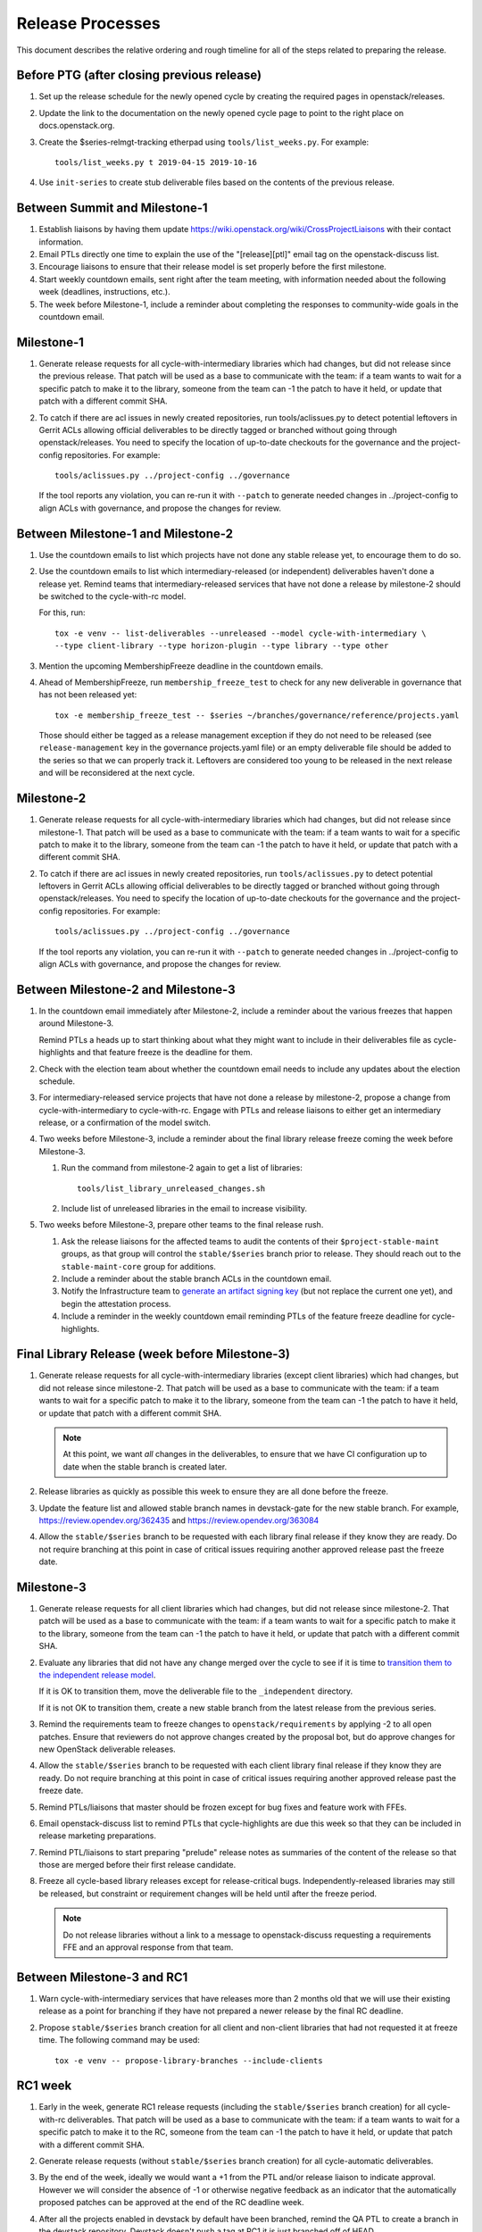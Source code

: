 ===================
 Release Processes
===================

This document describes the relative ordering and rough timeline for
all of the steps related to preparing the release.

Before PTG (after closing previous release)
===========================================

#. Set up the release schedule for the newly opened cycle by creating
   the required pages in openstack/releases.

#. Update the link to the documentation on the newly opened cycle page
   to point to the right place on docs.openstack.org.

#. Create the $series-relmgt-tracking etherpad using ``tools/list_weeks.py``.
   For example::

        tools/list_weeks.py t 2019-04-15 2019-10-16

#. Use ``init-series`` to create stub deliverable files based on the
   contents of the previous release.

Between Summit and Milestone-1
==============================

#. Establish liaisons by having them update
   https://wiki.openstack.org/wiki/CrossProjectLiaisons with their
   contact information.

#. Email PTLs directly one time to explain the use of the "[release][ptl]"
   email tag on the openstack-discuss list.

#. Encourage liaisons to ensure that their release model is set
   properly before the first milestone.

#. Start weekly countdown emails, sent right after the team meeting,
   with information needed about the
   following week (deadlines, instructions, etc.).

#. The week before Milestone-1, include a reminder about completing
   the responses to community-wide goals in the countdown email.

Milestone-1
===========

#. Generate release requests for all cycle-with-intermediary libraries
   which had changes, but did not release since the previous release.
   That patch will be used as a base to communicate with the team:
   if a team wants to wait for a specific patch to make it to the library,
   someone from the team can -1 the patch to have it held, or update
   that patch with a different commit SHA.

#. To catch if there are acl issues in newly created repositories,
   run tools/aclissues.py to detect potential leftovers in Gerrit ACLs
   allowing official deliverables to be directly tagged or branched without
   going through openstack/releases. You need to specify the location
   of up-to-date checkouts for the governance and the project-config
   repositories. For example::

     tools/aclissues.py ../project-config ../governance

   If the tool reports any violation, you can re-run it with ``--patch`` to
   generate needed changes in ../project-config to align ACLs with governance,
   and propose the changes for review.

Between Milestone-1 and Milestone-2
===================================

#. Use the countdown emails to list which projects have not done any
   stable release yet, to encourage them to do so.

#. Use the countdown emails to list which intermediary-released (or
   independent) deliverables haven't done a release yet. Remind teams that
   intermediary-released services that have not done a release by
   milestone-2 should be switched to the cycle-with-rc model.

   For this, run::

     tox -e venv -- list-deliverables --unreleased --model cycle-with-intermediary \
     --type client-library --type horizon-plugin --type library --type other

#. Mention the upcoming MembershipFreeze deadline in the countdown emails.

#. Ahead of MembershipFreeze, run ``membership_freeze_test`` to check for
   any new deliverable in governance that has not been released yet::

     tox -e membership_freeze_test -- $series ~/branches/governance/reference/projects.yaml

   Those should either be tagged as a release management exception if they do
   not need to be released (see ``release-management`` key in the governance
   projects.yaml file) or an empty deliverable file should be added to the
   series so that we can properly track it. Leftovers are considered too young
   to be released in the next release and will be reconsidered at the next
   cycle.

Milestone-2
===========

#. Generate release requests for all cycle-with-intermediary libraries
   which had changes, but did not release since milestone-1.
   That patch will be used as a base to communicate with the team:
   if a team wants to wait for a specific patch to make it to the library,
   someone from the team can -1 the patch to have it held, or update
   that patch with a different commit SHA.

#. To catch if there are acl issues in newly created repositories,
   run ``tools/aclissues.py`` to detect potential leftovers in Gerrit ACLs
   allowing official deliverables to be directly tagged or branched without
   going through openstack/releases. You need to specify the location
   of up-to-date checkouts for the governance and the project-config
   repositories. For example::

     tools/aclissues.py ../project-config ../governance

   If the tool reports any violation, you can re-run it with ``--patch`` to
   generate needed changes in ../project-config to align ACLs with governance,
   and propose the changes for review.

Between Milestone-2 and Milestone-3
===================================

#. In the countdown email immediately after Milestone-2, include a
   reminder about the various freezes that happen around Milestone-3.

   Remind PTLs a heads up to start thinking about what they might want to
   include in their deliverables file as cycle-highlights
   and that feature freeze is the deadline for them.

#. Check with the election team about whether the countdown email
   needs to include any updates about the election schedule.

#. For intermediary-released service projects that have not done a
   release by milestone-2, propose a change from cycle-with-intermediary
   to cycle-with-rc. Engage with PTLs and release liaisons to either
   get an intermediary release, or a confirmation of the model switch.

#. Two weeks before Milestone-3, include a reminder about the final
   library release freeze coming the week before Milestone-3.

   #. Run the command from milestone-2 again to get a list of libraries::

        tools/list_library_unreleased_changes.sh

   #. Include list of unreleased libraries in the email to increase visibility.

#. Two weeks before Milestone-3, prepare other teams to the final release
   rush.

   #. Ask the release liaisons for the affected teams to audit the
      contents of their ``$project-stable-maint`` groups, as that group
      will control the ``stable/$series`` branch prior to release. They
      should reach out to the ``stable-maint-core`` group for additions.

   #. Include a reminder about the stable branch ACLs in the countdown email.

   #. Notify the Infrastructure team to `generate an artifact signing key`_
      (but not replace the current one yet), and
      begin the attestation process.

      .. _generate an artifact signing key: https://docs.openstack.org/infra/system-config/signing.html#generation

   #. Include a reminder in the weekly countdown email reminding PTLs of the
      feature freeze deadline for cycle-highlights.

Final Library Release (week before Milestone-3)
===============================================

#. Generate release requests for all cycle-with-intermediary libraries
   (except client libraries) which had changes, but did not release since
   milestone-2. That patch will be used as a base to communicate with the
   team: if a team wants to wait for a specific patch to make it to the
   library, someone from the team can -1 the patch to have it held, or update
   that patch with a different commit SHA.

   .. note::

      At this point, we want *all* changes in the deliverables, to ensure
      that we have CI configuration up to date when the stable branch
      is created later.

#. Release libraries as quickly as possible this week to ensure they
   are all done before the freeze.

#. Update the feature list and allowed stable branch names in
   devstack-gate for the new stable branch. For
   example, https://review.opendev.org/362435 and
   https://review.opendev.org/363084

#. Allow the ``stable/$series`` branch to be requested with each library final
   release if they know they are ready. Do not require branching at this point
   in case of critical issues requiring another approved release past the
   freeze date.

Milestone-3
===========

#. Generate release requests for all client libraries which had changes,
   but did not release since milestone-2. That patch will be used as a base
   to communicate with the team: if a team wants to wait for a specific patch
   to make it to the library, someone from the team can -1 the patch to have
   it held, or update that patch with a different commit SHA.

#. Evaluate any libraries that did not have any change merged over the
   cycle to see if it is time to `transition them to the independent release
   model <https://releases.openstack.org/reference/release_models.html#openstack-related-libraries>`__.

   If it is OK to transition them, move the deliverable file to the ``_independent`` directory.

   If it is not OK to transition them, create a new stable branch from the latest release
   from the previous series.

#. Remind the requirements team to freeze changes to
   ``openstack/requirements`` by applying -2 to all
   open patches. Ensure that reviewers do not approve changes created
   by the proposal bot, but do approve changes for new OpenStack deliverable
   releases.

#. Allow the ``stable/$series`` branch to be requested with each client library
   final release if they know they are ready. Do not require branching at this
   point in case of critical issues requiring another approved release past the
   freeze date.

#. Remind PTLs/liaisons that master should be frozen except for bug
   fixes and feature work with FFEs.

#. Email openstack-discuss list to remind PTLs that cycle-highlights are due
   this week so that they can be included in release marketing preparations.

#. Remind PTL/liaisons to start preparing "prelude" release notes as
   summaries of the content of the release so that those are merged
   before their first release candidate.

#. Freeze all cycle-based library releases except for release-critical
   bugs. Independently-released libraries may still be released, but
   constraint or requirement changes will be held until after the freeze
   period.

   .. note::

      Do not release libraries without a link to a message to openstack-discuss
      requesting a requirements FFE and an approval response from that team.

Between Milestone-3 and RC1
===========================

#. Warn cycle-with-intermediary services that have releases more than
   2 months old that we will use their existing release as a point for
   branching if they have not prepared a newer release by the final RC
   deadline.

#. Propose ``stable/$series`` branch creation for all client and non-client
   libraries that had not requested it at freeze time. The following command
   may be used::

      tox -e venv -- propose-library-branches --include-clients

RC1 week
========

#. Early in the week, generate RC1 release requests (including the
   ``stable/$series`` branch creation) for all cycle-with-rc deliverables.
   That patch will be used as a base to communicate with the team:
   if a team wants to wait for a specific patch to make it to the RC,
   someone from the team can -1 the patch to have it held, or update
   that patch with a different commit SHA.

#. Generate release requests (without ``stable/$series`` branch creation)
   for all cycle-automatic deliverables.

#. By the end of the week, ideally we would want a +1 from the PTL and/or
   release liaison to indicate approval. However we will consider the absence
   of -1 or otherwise negative feedback as an indicator that the automatically
   proposed patches can be approved at the end of the RC deadline week.

#. After all the projects enabled in devstack by default have been branched,
   remind the QA PTL to create a branch in the devstack repository. Devstack
   doesn't push a tag at RC1 it is just branched off of HEAD.

#. After devstack is branched, remind the QA PTL to create a branch in the
   grenade repository. As with devstack, it will branch from HEAD instead of a
   tag.

#. Remind the QA PTL to update the default branch for devstack in the new
   stable branch. For example, https://review.opendev.org/#/c/493208/

#. Remind the QA PTL to update the grenade settings in devstack-gate for the
   new branch. For example, https://review.opendev.org/362438.

   .. note::

      As soon as grenade is updated for the new branch (see the RC1
      instructions that follow), projects without stable branches may
      start seeing issues with their grenade jobs because without the
      stable branch the branch selection will cause the jobs to run
      master->master instead of previous->master. At the end of Ocata
      this caused trouble for the Ironic team, for example.

#. Remind the I18n PTL to update the translation tools for the new stable
   series.

#. After all cycle-with-rc projects have their branches created, remind the
   requirements PTL to propose an update to the deliverable file to create the
   ``stable/$series`` branch for ``openstack/requirements``. Then announce that
   the requirements freeze is lifted from master.

   .. note::

      We wait until after the other projects have branched to
      create the branch for requirements because tests for the stable
      branches of those projects will fall back to using the master
      branch of requirements until the same stable branch is created,
      but if the branch for the requirements repo exists early the
      changes happening in master on the other projects will not use it
      and we can have divergence between the requirements being tested
      and being declared as correct.

#. Remind the QA PTL to create new branch specific jobs for our two branchless
   projects, devstack-gate and tempest, in the tempest repo. Configure tempest
   to run them on all changes, voting. Configure tempest to run them as
   periodic bitrot jobs as well. All this can be done in one tempest patch,
   for example, see https://review.opendev.org/521888.
   Configure devstack-gate to run the new jobs in check pipeline only,
   non-voting, for example see https://review.opendev.org/545144.

#. Remind the QA PTL to add the new branch to the list of branches in the
   periodic-stable job templates in openstack-zuul-jobs. For example, see
   https://review.opendev.org/545268/.

Between RC1 and Final
=====================

#. In the countdown email, remind everyone that the latest RC (for
   cycle-with-rc deliverables) or the latest intermediary release (for
   cycle-with-intermediary deliverables) will automatically be used as
   the final $series release on release day.

#. Let cycle-with-rc projects iterate on RCs as needed. The final release
   candidate for each project needs to be prepared at least one week before
   the final release date.

   .. note::

      Try to avoid creating more than 3 release candidates so we are not
      creating candidates that consumers are then trained to ignore. Each
      release candidate should be kept for at least 1 day, so if there is a
      proposal to create RCx but clearly a reason to create another one,
      delay RCX to include the additional patches. Teams that know they will
      need additional release candidates can submit the requests and mark
      them WIP until actually ready, so the release team knows that more
      candidates are coming.

#. Ensure that all projects that are publishing release notes have the
   notes link included in their deliverable file. See
   ``tools/add_release_note_links.sh``.

#. Encourage liaisons to merge all translation patches.

#. When all translations and bug fixes are merged for a project,
   prepare a new release candidate.

#. After final releases for release:cycle-with-intermediary projects
   are tagged, create their stable branches.

#. On the morning of the deadline for final release candidates, check
   the list of unreleased changes for cycle-with-rc projects and verify
   with the PTLs and liaisons that they are planning a release or that
   they do not need one.

   In the releases repository working directory, run::

     $ ./tools/list_rc_updates.sh

#. Propose stable/$series branch creation for deliverables that have not
   requested it yet.

#. As soon as the last release candidate is tagged and the freeze
   period is entered, use ``propose-final-releases`` to tag the
   existing most recent release candidates as the final release for
   projects using the cycle-with-rc model.

#. Ask liaisons and PTLs of milestone-based projects to review and +1
   the final release proposal from the previous step so their approval
   is included in the metadata that goes onto the signed tag.

#. The week before final release test the release process using the
   ``openstack/release-test`` repository to ensure our machinery is functional.

#. Notify the documentation team that it should be safe to apply
   their process to create the new release series landing pages for
   docs.openstack.org. Their process works better if they wait until
   most of the projects have their stable branches created, but they
   can do the work before the final release date to avoid having to
   synchronize with the release team on that day.

Final Release
=============

#. Approve the final release patch created earlier.

   .. note::

      This needs to happen several hours before the press release
      from the foundation (to give us time to handle failures) but not
      too far in advance (to avoid releasing the day before the press
      release).

#. Run the ``missing-releases`` script to check for missing tarballs on the
   release page before the announcement::

      tox -e venv -- missing-releases --series $SERIES

   If there are any missing deliverables, fix them.

#. Mark series as released on releases.o.o, by updating doc/source/index.rst
   and doc/source/$series/index.rst.
   See https://review.opendev.org/#/c/381006 for an example.

   .. note::

      This item can be staged as a patch on top of the final release patch.

#. Update the default series name in
   ``openstack/releases/openstack_releases/defaults.py`` to use the
   new series name.

   .. note::

      This item can be staged as a patch on top of the previous patch.
      Only workflow when previous step *fully* ready

#. Send release announcement email to
   ``openstack-announce@lists.openstack.org``, based on
   ``templates/final.txt``. Coordinate the timing of the email with
   the press release from the Foundation staff.

#. Send an email to the openstack-discuss list to point to the official
   release announcement from the previous step, and declare
   ``openstack/releases`` unfrozen for releases on the new series.

Post-Final Release
==================

#. The week after the final release, process any late or blocked
   release requests for deliverables for any branch (treating the new
   series branch as stable).

#. Prepare for the next release cycle by adding deliverable files under the
   next cycle's directory. Remove any deliverable files from the current cycle
   that ended up not having any releases. Then run the following command to use
   the current cycle deliverables to generate placeholders for the next cycle::

      tox -e venv -- init-series $SERIES $NEXT_SERIES

#. Remind PTLs of cycle-trailing projects to prepare their releases.

